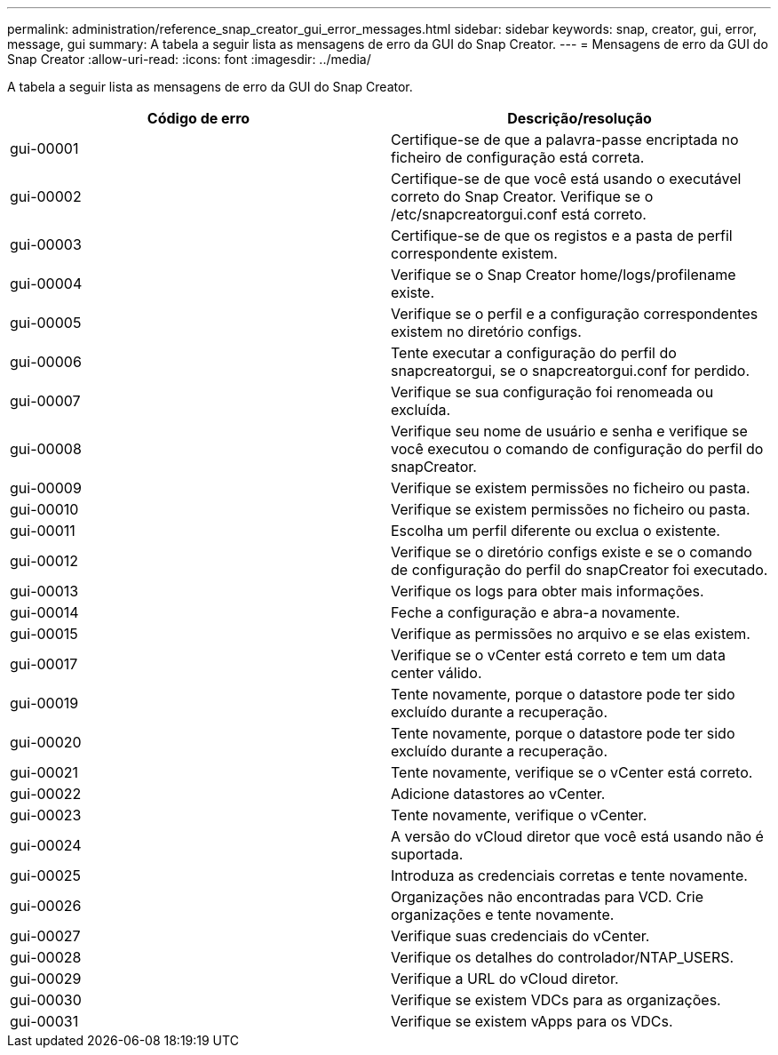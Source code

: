---
permalink: administration/reference_snap_creator_gui_error_messages.html 
sidebar: sidebar 
keywords: snap, creator, gui, error, message, gui 
summary: A tabela a seguir lista as mensagens de erro da GUI do Snap Creator. 
---
= Mensagens de erro da GUI do Snap Creator
:allow-uri-read: 
:icons: font
:imagesdir: ../media/


[role="lead"]
A tabela a seguir lista as mensagens de erro da GUI do Snap Creator.

|===
| Código de erro | Descrição/resolução 


 a| 
gui-00001
 a| 
Certifique-se de que a palavra-passe encriptada no ficheiro de configuração está correta.



 a| 
gui-00002
 a| 
Certifique-se de que você está usando o executável correto do Snap Creator. Verifique se o /etc/snapcreatorgui.conf está correto.



 a| 
gui-00003
 a| 
Certifique-se de que os registos e a pasta de perfil correspondente existem.



 a| 
gui-00004
 a| 
Verifique se o Snap Creator home/logs/profilename existe.



 a| 
gui-00005
 a| 
Verifique se o perfil e a configuração correspondentes existem no diretório configs.



 a| 
gui-00006
 a| 
Tente executar a configuração do perfil do snapcreatorgui, se o snapcreatorgui.conf for perdido.



 a| 
gui-00007
 a| 
Verifique se sua configuração foi renomeada ou excluída.



 a| 
gui-00008
 a| 
Verifique seu nome de usuário e senha e verifique se você executou o comando de configuração do perfil do snapCreator.



 a| 
gui-00009
 a| 
Verifique se existem permissões no ficheiro ou pasta.



 a| 
gui-00010
 a| 
Verifique se existem permissões no ficheiro ou pasta.



 a| 
gui-00011
 a| 
Escolha um perfil diferente ou exclua o existente.



 a| 
gui-00012
 a| 
Verifique se o diretório configs existe e se o comando de configuração do perfil do snapCreator foi executado.



 a| 
gui-00013
 a| 
Verifique os logs para obter mais informações.



 a| 
gui-00014
 a| 
Feche a configuração e abra-a novamente.



 a| 
gui-00015
 a| 
Verifique as permissões no arquivo e se elas existem.



 a| 
gui-00017
 a| 
Verifique se o vCenter está correto e tem um data center válido.



 a| 
gui-00019
 a| 
Tente novamente, porque o datastore pode ter sido excluído durante a recuperação.



 a| 
gui-00020
 a| 
Tente novamente, porque o datastore pode ter sido excluído durante a recuperação.



 a| 
gui-00021
 a| 
Tente novamente, verifique se o vCenter está correto.



 a| 
gui-00022
 a| 
Adicione datastores ao vCenter.



 a| 
gui-00023
 a| 
Tente novamente, verifique o vCenter.



 a| 
gui-00024
 a| 
A versão do vCloud diretor que você está usando não é suportada.



 a| 
gui-00025
 a| 
Introduza as credenciais corretas e tente novamente.



 a| 
gui-00026
 a| 
Organizações não encontradas para VCD. Crie organizações e tente novamente.



 a| 
gui-00027
 a| 
Verifique suas credenciais do vCenter.



 a| 
gui-00028
 a| 
Verifique os detalhes do controlador/NTAP_USERS.



 a| 
gui-00029
 a| 
Verifique a URL do vCloud diretor.



 a| 
gui-00030
 a| 
Verifique se existem VDCs para as organizações.



 a| 
gui-00031
 a| 
Verifique se existem vApps para os VDCs.

|===